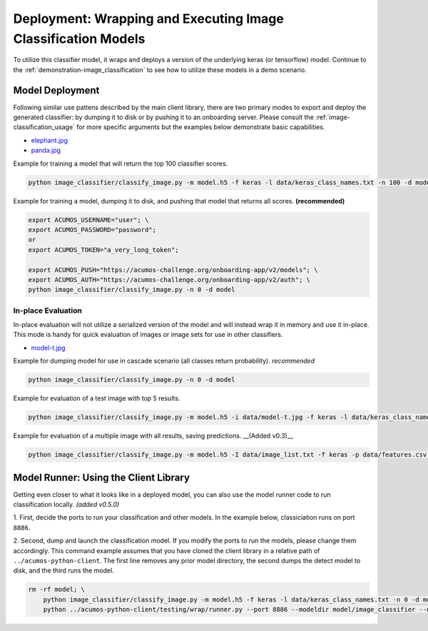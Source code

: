 .. ===============LICENSE_START=======================================================
.. Acumos CC-BY-4.0
.. ===================================================================================
.. Copyright (C) 2017-2018 AT&T Intellectual Property & Tech Mahindra. All rights reserved.
.. ===================================================================================
.. This Acumos documentation file is distributed by AT&T and Tech Mahindra
.. under the Creative Commons Attribution 4.0 International License (the "License");
.. you may not use this file except in compliance with the License.
.. You may obtain a copy of the License at
..
..      http://creativecommons.org/licenses/by/4.0
..
.. This file is distributed on an "AS IS" BASIS,
.. WITHOUT WARRANTIES OR CONDITIONS OF ANY KIND, either express or implied.
.. See the License for the specific language governing permissions and
.. limitations under the License.
.. ===============LICENSE_END=========================================================

.. _deployment_image-classification:


==============================================================
Deployment: Wrapping and Executing Image Classification Models
==============================================================

To utilize this classifier model, it wraps and deploys a version of the
underlying keras (or tensorflow) model.  Continue to the :ref:`demonstration-image_classification`
to see how to utilize these models in a demo scenario.

Model Deployment
================
Following similar use pattens described by the main client library, there are
two primary modes to export and deploy the generated classifier: by dumping
it to disk or by pushing it to an onboarding server.  Please consult the
:ref:`image-classification_usage` for more specific arguments
but the examples below demonstrate basic capabilities.

* `elephant.jpg <https://www.pexels.com/photo/animal-big-ear-elephant-133393/>`_
* `panda.jpg <https://www.pexels.com/photo/red-panda-eating-green-leaf-on-tree-branch-during-daytime-146033/>`_


Example for training a model that will return the top 100 classifier scores.

.. code:: bash

    python image_classifier/classify_image.py -m model.h5 -f keras -l data/keras_class_names.txt -n 100 -d model -i data/elephant.jpg

Example for training a model, dumping it to disk, and pushing that model that returns all scores. **(recommended)**

.. code:: bash

    export ACUMOS_USERNAME="user"; \
    export ACUMOS_PASSWORD="password";
    or
    export ACUMOS_TOKEN="a_very_long_token";

    export ACUMOS_PUSH="https://acumos-challenge.org/onboarding-app/v2/models"; \
    export ACUMOS_AUTH="https://acumos-challenge.org/onboarding-app/v2/auth"; \
    python image_classifier/classify_image.py -n 0 -d model

In-place Evaluation
-------------------
In-place evaluation will not utilize a serialized version of the model and will
instead wrap it in memory and use it in-place.  This mode is handy for quick
evaluation of images or image sets for use in other classifiers.

* `model-t.jpg <https://www.pexels.com/photo/aged-antique-automobile-automotive-208582/>`_

Example for dumping model for use in cascade scenario (all classes return probability). *recommended*

.. code:: bash

    python image_classifier/classify_image.py -n 0 -d model

Example for evaluation of a test image with top 5 results.

.. code:: bash

    python image_classifier/classify_image.py -m model.h5 -i data/model-t.jpg -f keras -l data/keras_class_names.txt -n 5

Example for evaluation of a multiple image with all results, saving predictions. __(Added v0.3)__

.. code:: bash

    python image_classifier/classify_image.py -m model.h5 -I data/image_list.txt -f keras -p data/features.csv -l data/keras_class_names.txt -n 0


Model Runner: Using the Client Library
======================================

Getting even closer to what it looks like in a deployed model, you can also use
the model runner code to run classification locally. *(added v0.5.0)*


1. First, decide the ports to run your classification and other models. In the example
below, classiciation runs on port ``8886``.


2. Second, dump and launch the classification model. If you modify the ports to
run the models, please change them accordingly.  This command example assumes
that you have cloned the client library in a relative path of ``../acumos-python-client``.
The first line removes any prior model directory, the second dumps the detect
model to disk, and the third runs the model.


.. code:: bash

    rm -rf model; \
        python image_classifier/classify_image.py -m model.h5 -f keras -l data/keras_class_names.txt -n 0 -d model -i data/elephant.jpg; \
        python ../acumos-python-client/testing/wrap/runner.py --port 8886 --modeldir model/image_classifier --no_downstream

